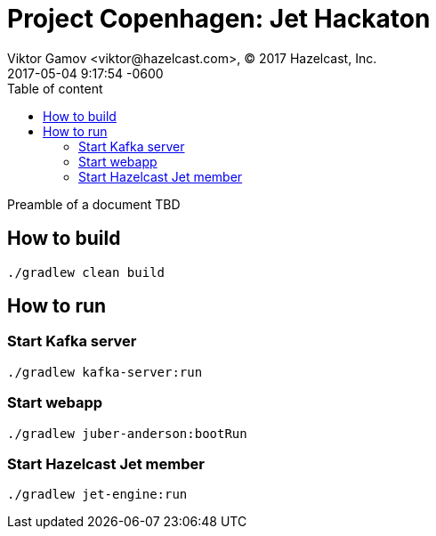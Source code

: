 = Project Copenhagen: Jet Hackaton
Viktor Gamov <viktor@hazelcast.com>, © 2017 Hazelcast, Inc.
2017-05-04
:revdate: 2017-05-04 9:17:54 -0600
:linkattrs:
:ast: &ast;
:y: &#10003;
:n: &#10008;
:y: icon:check-sign[role="green"]
:n: icon:check-minus[role="red"]
:c: icon:file-text-alt[role="blue"]
:toc: auto
:toc-placement: auto
:toc-position: right
:toc-title: Table of content
:toclevels: 3
:idprefix:
:idseparator: -
:sectanchors:
:icons: font
:source-highlighter: highlight.js
:highlightjs-theme: idea
:experimental:

Preamble of a document TBD

toc::[]

== How to build

----
./gradlew clean build
----

== How to run

=== Start Kafka server

----
./gradlew kafka-server:run
----

=== Start webapp

----
./gradlew juber-anderson:bootRun
----

=== Start Hazelcast Jet member

----
./gradlew jet-engine:run
----